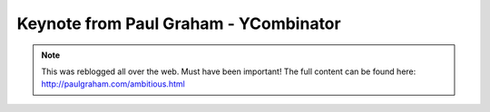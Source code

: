 =====
Keynote from Paul Graham - YCombinator
=====

.. note:: This was reblogged all over the web. Must have been important! The full content can be found here: http://paulgraham.com/ambitious.html
